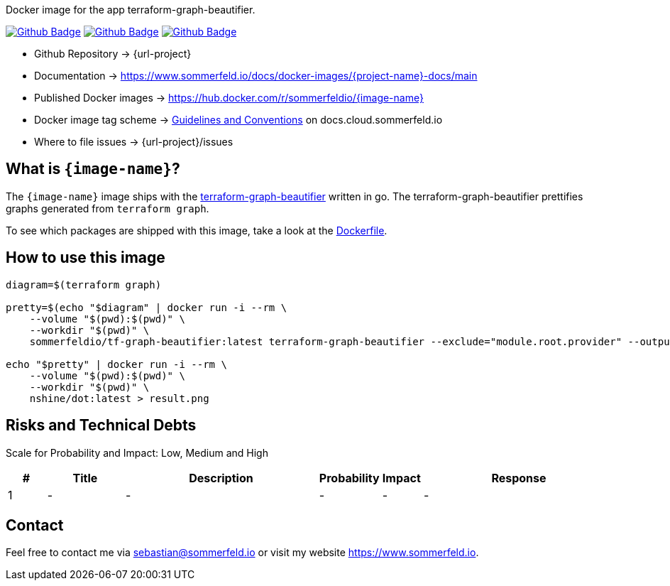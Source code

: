 Docker image for the app terraform-graph-beautifier.

image:{github-actions-url}/{job-generate-docs}/{badge}[Github Badge, link={github-actions-url}/{job-generate-docs}]
image:{github-actions-url}/{job-ci}/{badge}[Github Badge, link={github-actions-url}/{job-ci}]
image:{github-actions-url}/{job-release}/{badge}[Github Badge, link={github-actions-url}/{job-release}]

* Github Repository -> {url-project}
* Documentation -> https://www.sommerfeld.io/docs/docker-images/{project-name}-docs/main
* Published Docker images -> https://hub.docker.com/r/sommerfeldio/{image-name}
* Docker image tag scheme -> link:https://www.sommerfeld.io/docs/projects/infrastructure-docs/main/GUIDELINES/index.html#_version_tags[Guidelines and Conventions] on docs.cloud.sommerfeld.io
* Where to file issues -> {url-project}/issues

== What is `{image-name}`?
The `{image-name}` image ships with the link:https://github.com/pcasteran/terraform-graph-beautifier[terraform-graph-beautifier] written in go. The terraform-graph-beautifier prettifies graphs generated from `terraform graph`.

To see which packages are shipped with this image, take a look at the link:https://github.com/sebastian-sommerfeld-io/{project-name}/blob/main/src/main/Dockerfile[Dockerfile].

== How to use this image
[source, sh]
----
diagram=$(terraform graph)

pretty=$(echo "$diagram" | docker run -i --rm \
    --volume "$(pwd):$(pwd)" \
    --workdir "$(pwd)" \
    sommerfeldio/tf-graph-beautifier:latest terraform-graph-beautifier --exclude="module.root.provider" --output-type=graphviz)

echo "$pretty" | docker run -i --rm \
    --volume "$(pwd):$(pwd)" \
    --workdir "$(pwd)" \
    nshine/dot:latest > result.png
----

== Risks and Technical Debts
Scale for Probability and Impact: Low, Medium and High

[cols="^1,2,5a,1,1,5a", options="header"]
|===
|# |Title |Description |Probability |Impact |Response
|{counter:usage} |- |- |- |- |-
|===

== Contact
Feel free to contact me via sebastian@sommerfeld.io or visit my website https://www.sommerfeld.io.
